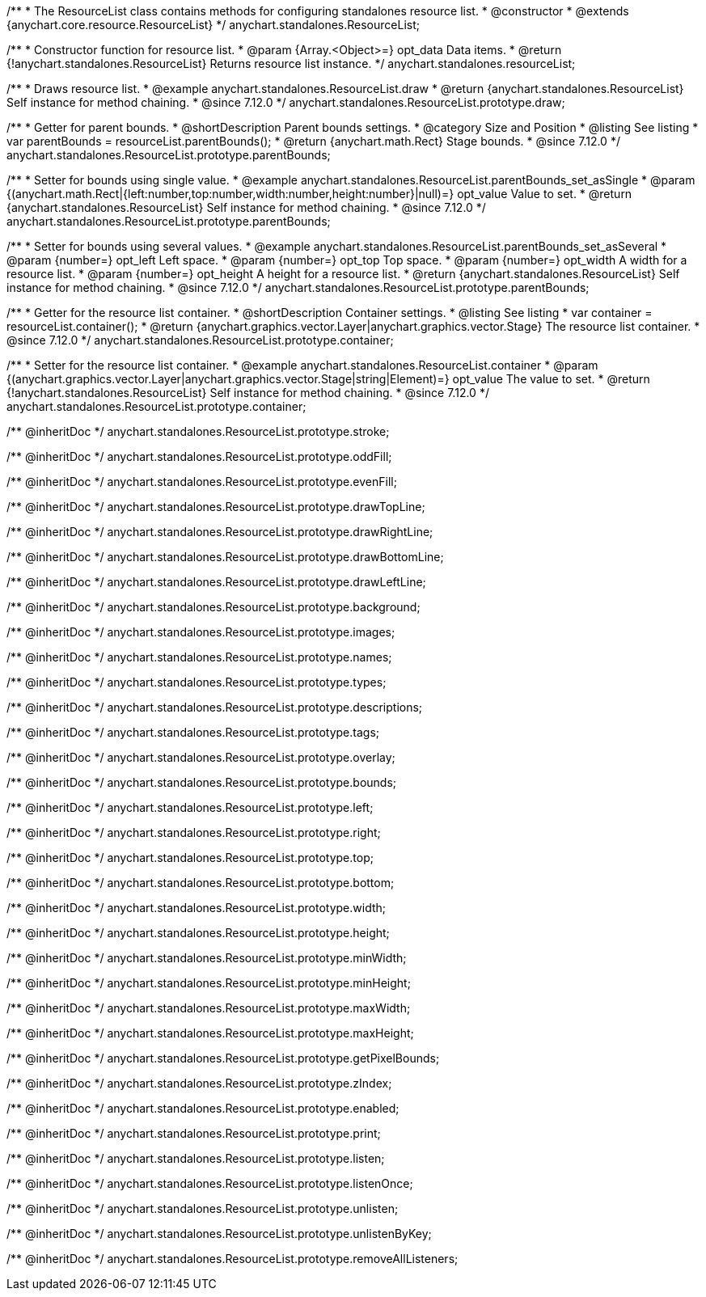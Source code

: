 /**
 * The ResourceList class contains methods for configuring standalones resource list.
 * @constructor
 * @extends {anychart.core.resource.ResourceList}
 */
anychart.standalones.ResourceList;

/**
 * Constructor function for resource list.
 * @param {Array.<Object>=} opt_data Data items.
 * @return {!anychart.standalones.ResourceList} Returns resource list instance.
 */
anychart.standalones.resourceList;

//----------------------------------------------------------------------------------------------------------------------
//
//  anychart.standalones.ResourceList.prototype.draw
//
//----------------------------------------------------------------------------------------------------------------------

/**
 * Draws resource list.
 * @example anychart.standalones.ResourceList.draw
 * @return {anychart.standalones.ResourceList} Self instance for method chaining.
 * @since 7.12.0
 */
anychart.standalones.ResourceList.prototype.draw;

//----------------------------------------------------------------------------------------------------------------------
//
//  anychart.standalones.ResourceList.prototype.parentBounds
//
//----------------------------------------------------------------------------------------------------------------------

/**
 * Getter for parent bounds.
 * @shortDescription Parent bounds settings.
 * @category Size and Position
 * @listing See listing
 * var parentBounds = resourceList.parentBounds();
 * @return {anychart.math.Rect} Stage bounds.
 * @since 7.12.0
 */
anychart.standalones.ResourceList.prototype.parentBounds;

/**
 * Setter for bounds using single value.
 * @example anychart.standalones.ResourceList.parentBounds_set_asSingle
 * @param {(anychart.math.Rect|{left:number,top:number,width:number,height:number}|null)=} opt_value Value to set.
 * @return {anychart.standalones.ResourceList} Self instance for method chaining.
 * @since 7.12.0
 */
anychart.standalones.ResourceList.prototype.parentBounds;

/**
 * Setter for bounds using several values.
 * @example anychart.standalones.ResourceList.parentBounds_set_asSeveral
 * @param {number=} opt_left Left space.
 * @param {number=} opt_top Top space.
 * @param {number=} opt_width A width for a resource list.
 * @param {number=} opt_height A height for a resource list.
 * @return {anychart.standalones.ResourceList} Self instance for method chaining.
 * @since 7.12.0
 */
anychart.standalones.ResourceList.prototype.parentBounds;

//----------------------------------------------------------------------------------------------------------------------
//
//  anychart.standalones.ResourceList.prototype.container
//
//----------------------------------------------------------------------------------------------------------------------

/**
 * Getter for the resource list container.
 * @shortDescription Container settings.
 * @listing See listing
 * var container = resourceList.container();
 * @return {anychart.graphics.vector.Layer|anychart.graphics.vector.Stage} The resource list container.
 * @since 7.12.0
 */
anychart.standalones.ResourceList.prototype.container;

/**
 * Setter for the resource list container.
 * @example anychart.standalones.ResourceList.container
 * @param {(anychart.graphics.vector.Layer|anychart.graphics.vector.Stage|string|Element)=} opt_value The value to set.
 * @return {!anychart.standalones.ResourceList} Self instance for method chaining.
 * @since 7.12.0
 */
anychart.standalones.ResourceList.prototype.container;

/** @inheritDoc */
anychart.standalones.ResourceList.prototype.stroke;

/** @inheritDoc */
anychart.standalones.ResourceList.prototype.oddFill;

/** @inheritDoc */
anychart.standalones.ResourceList.prototype.evenFill;

/** @inheritDoc */
anychart.standalones.ResourceList.prototype.drawTopLine;

/** @inheritDoc */
anychart.standalones.ResourceList.prototype.drawRightLine;

/** @inheritDoc */
anychart.standalones.ResourceList.prototype.drawBottomLine;

/** @inheritDoc */
anychart.standalones.ResourceList.prototype.drawLeftLine;

/** @inheritDoc */
anychart.standalones.ResourceList.prototype.background;

/** @inheritDoc */
anychart.standalones.ResourceList.prototype.images;

/** @inheritDoc */
anychart.standalones.ResourceList.prototype.names;

/** @inheritDoc */
anychart.standalones.ResourceList.prototype.types;

/** @inheritDoc */
anychart.standalones.ResourceList.prototype.descriptions;

/** @inheritDoc */
anychart.standalones.ResourceList.prototype.tags;

/** @inheritDoc */
anychart.standalones.ResourceList.prototype.overlay;

/** @inheritDoc */
anychart.standalones.ResourceList.prototype.bounds;

/** @inheritDoc */
anychart.standalones.ResourceList.prototype.left;

/** @inheritDoc */
anychart.standalones.ResourceList.prototype.right;

/** @inheritDoc */
anychart.standalones.ResourceList.prototype.top;

/** @inheritDoc */
anychart.standalones.ResourceList.prototype.bottom;

/** @inheritDoc */
anychart.standalones.ResourceList.prototype.width;

/** @inheritDoc */
anychart.standalones.ResourceList.prototype.height;

/** @inheritDoc */
anychart.standalones.ResourceList.prototype.minWidth;

/** @inheritDoc */
anychart.standalones.ResourceList.prototype.minHeight;

/** @inheritDoc */
anychart.standalones.ResourceList.prototype.maxWidth;

/** @inheritDoc */
anychart.standalones.ResourceList.prototype.maxHeight;

/** @inheritDoc */
anychart.standalones.ResourceList.prototype.getPixelBounds;

/** @inheritDoc */
anychart.standalones.ResourceList.prototype.zIndex;

/** @inheritDoc */
anychart.standalones.ResourceList.prototype.enabled;

/** @inheritDoc */
anychart.standalones.ResourceList.prototype.print;

/** @inheritDoc */
anychart.standalones.ResourceList.prototype.listen;

/** @inheritDoc */
anychart.standalones.ResourceList.prototype.listenOnce;

/** @inheritDoc */
anychart.standalones.ResourceList.prototype.unlisten;

/** @inheritDoc */
anychart.standalones.ResourceList.prototype.unlistenByKey;

/** @inheritDoc */
anychart.standalones.ResourceList.prototype.removeAllListeners;


